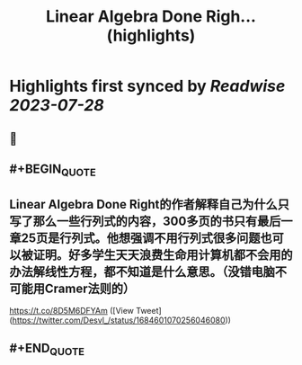 :PROPERTIES:
:title: Linear Algebra Done Righ... (highlights)
:END:

:PROPERTIES:
:author: [[Desvl_ on Twitter]]
:full-title: "Linear Algebra Done Righ..."
:category: [[tweets]]
:url: https://twitter.com/Desvl_/status/1684601070256046080
:END:

* Highlights first synced by [[Readwise]] [[2023-07-28]]
** 📌
** #+BEGIN_QUOTE
** Linear Algebra Done Right的作者解释自己为什么只写了那么一些行列式的内容，300多页的书只有最后一章25页是行列式。他想强调不用行列式很多问题也可以被证明。好多学生天天浪费生命用计算机都不会用的办法解线性方程，都不知道是什么意思。（没错电脑不可能用Cramer法则的）
https://t.co/8D5M6DFYAm  ([View Tweet](https://twitter.com/Desvl_/status/1684601070256046080))
** #+END_QUOTE